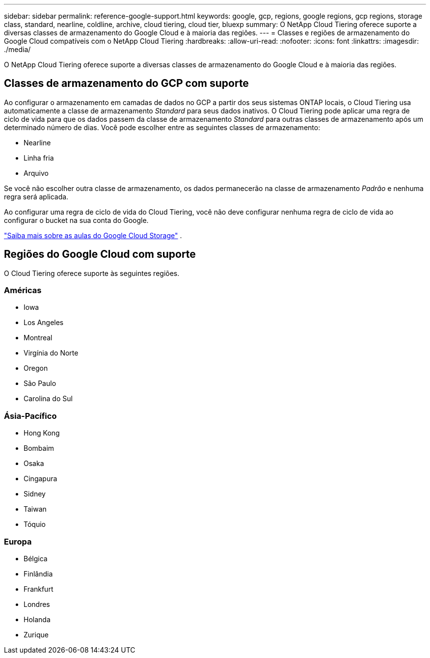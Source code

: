 ---
sidebar: sidebar 
permalink: reference-google-support.html 
keywords: google, gcp, regions, google regions, gcp regions, storage class, standard, nearline, coldline, archive, cloud tiering, cloud tier, bluexp 
summary: O NetApp Cloud Tiering oferece suporte a diversas classes de armazenamento do Google Cloud e à maioria das regiões. 
---
= Classes e regiões de armazenamento do Google Cloud compatíveis com o NetApp Cloud Tiering
:hardbreaks:
:allow-uri-read: 
:nofooter: 
:icons: font
:linkattrs: 
:imagesdir: ./media/


[role="lead"]
O NetApp Cloud Tiering oferece suporte a diversas classes de armazenamento do Google Cloud e à maioria das regiões.



== Classes de armazenamento do GCP com suporte

Ao configurar o armazenamento em camadas de dados no GCP a partir dos seus sistemas ONTAP locais, o Cloud Tiering usa automaticamente a classe de armazenamento _Standard_ para seus dados inativos.  O Cloud Tiering pode aplicar uma regra de ciclo de vida para que os dados passem da classe de armazenamento _Standard_ para outras classes de armazenamento após um determinado número de dias.  Você pode escolher entre as seguintes classes de armazenamento:

* Nearline
* Linha fria
* Arquivo


Se você não escolher outra classe de armazenamento, os dados permanecerão na classe de armazenamento _Padrão_ e nenhuma regra será aplicada.

Ao configurar uma regra de ciclo de vida do Cloud Tiering, você não deve configurar nenhuma regra de ciclo de vida ao configurar o bucket na sua conta do Google.

https://cloud.google.com/storage/docs/storage-classes["Saiba mais sobre as aulas do Google Cloud Storage"^] .



== Regiões do Google Cloud com suporte

O Cloud Tiering oferece suporte às seguintes regiões.



=== Américas

* Iowa
* Los Angeles
* Montreal
* Virgínia do Norte
* Oregon
* São Paulo
* Carolina do Sul




=== Ásia-Pacífico

* Hong Kong
* Bombaim
* Osaka
* Cingapura
* Sidney
* Taiwan
* Tóquio




=== Europa

* Bélgica
* Finlândia
* Frankfurt
* Londres
* Holanda
* Zurique

